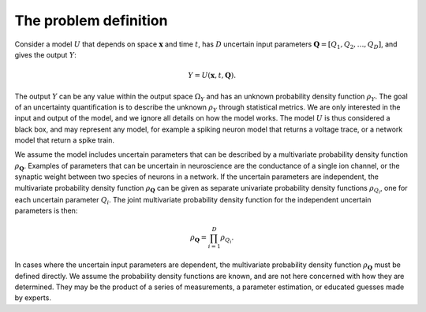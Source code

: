 .. _problem:

The problem definition
======================

Consider a model :math:`U` that depends on space :math:`\boldsymbol{x}` and time :math:`t`,
has :math:`D` uncertain input parameters :math:`\boldsymbol{Q} = \left[Q_1, Q_2, \ldots, Q_D \right]`,
and gives the output :math:`Y`:

.. math::

   Y = U(\boldsymbol{x}, t, \boldsymbol{Q}).

The output :math:`Y` can be any value within the output space :math:`\Omega_Y`
and has an unknown probability density function :math:`\rho_Y`.
The goal of an uncertainty quantification is to describe the unknown :math:`\rho_Y`
through statistical metrics.
We are only interested in the input and output of the model,
and we ignore all details on how the model works.
The model :math:`U` is thus considered a black box,
and may represent any model, for example a spiking neuron model that returns a
voltage trace,
or a network model that return a spike train.

We assume the model includes uncertain parameters that can be described
by a multivariate probability density function :math:`\rho_{\boldsymbol{Q}}`.
Examples of parameters that can be uncertain in neuroscience are the
conductance of a single ion channel,
or the synaptic weight between two species of neurons in a network.
If the uncertain parameters are independent,
the multivariate probability density function :math:`\rho_{\boldsymbol{Q}}` can be given as
separate univariate probability density functions :math:`\rho_{Q_i}`,
one for each uncertain parameter :math:`Q_i`.
The joint multivariate probability density function for the independent
uncertain parameters is then:

.. math::

    \rho_{\boldsymbol{Q}} = \prod_{i=1}^D \rho_{Q_i}.

In cases where the uncertain input parameters are dependent,
the multivariate probability density function :math:`\rho_{\boldsymbol{Q}}` must be defined directly.
We assume the probability density functions are known, and are not here
concerned with how they are determined.
They may be the product of a series of measurements, a parameter estimation,
or educated guesses made by experts.